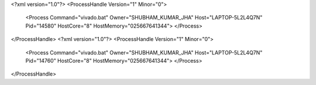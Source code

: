 <?xml version="1.0"?>
<ProcessHandle Version="1" Minor="0">
    <Process Command="vivado.bat" Owner="SHUBHAM_KUMAR_JHA" Host="LAPTOP-5L2L4Q7N" Pid="14580" HostCore="8" HostMemory="025667641344">
    </Process>
</ProcessHandle>
<?xml version="1.0"?>
<ProcessHandle Version="1" Minor="0">
    <Process Command="vivado.bat" Owner="SHUBHAM_KUMAR_JHA" Host="LAPTOP-5L2L4Q7N" Pid="14760" HostCore="8" HostMemory="025667641344">
    </Process>
</ProcessHandle>
